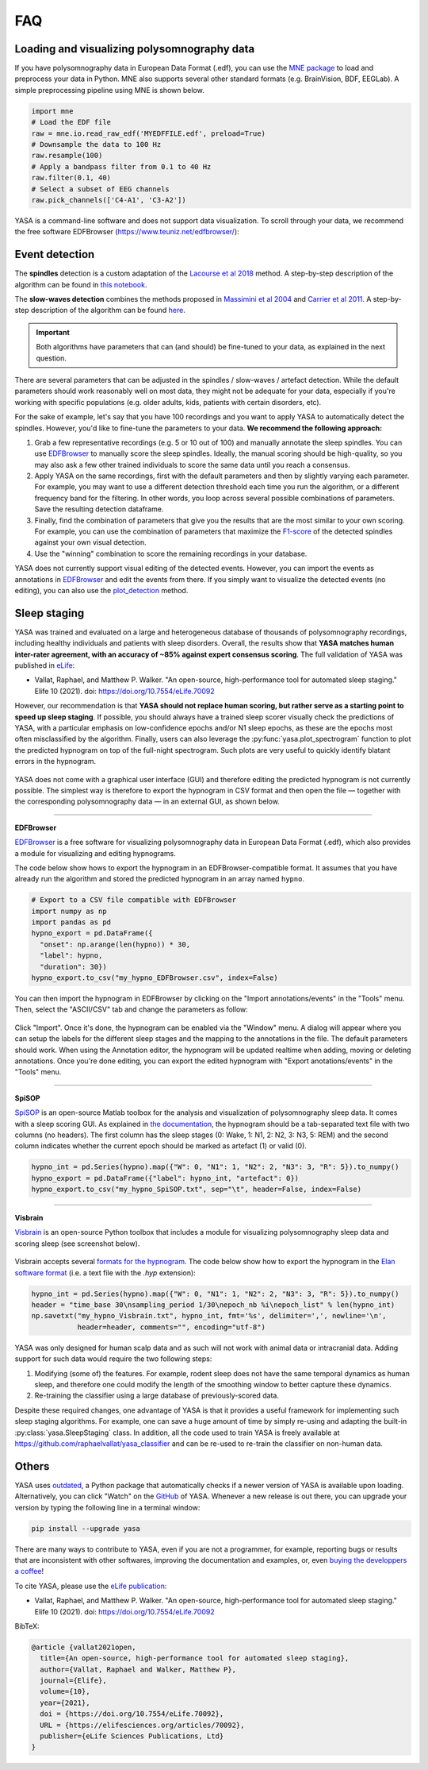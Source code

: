 .. _faq:

FAQ
===

Loading and visualizing polysomnography data
--------------------------------------------

.. ----------------------------- LOAD EDF -----------------------------
.. raw:: html

    <div class="panel-group">
      <div class="panel panel-default">
        <div class="panel-heading">
          <h5 class="panel-title">
            <a data-toggle="collapse" href="#load_edf">How can I load an EDF file in Python?</a>
          </h5>
        </div>
        <div id="load_edf" class="panel-collapse collapse">
          <div class="panel-body">

If you have polysomnography data in European Data Format (.edf), you can use the `MNE package <https://mne.tools/stable/index.html>`_ to load and preprocess your data in Python. MNE also supports several other standard formats (e.g. BrainVision, BDF, EEGLab). A simple preprocessing pipeline using MNE is shown below.

.. code-block:: python

  import mne
  # Load the EDF file
  raw = mne.io.read_raw_edf('MYEDFFILE.edf', preload=True)
  # Downsample the data to 100 Hz
  raw.resample(100)
  # Apply a bandpass filter from 0.1 to 40 Hz
  raw.filter(0.1, 40)
  # Select a subset of EEG channels
  raw.pick_channels(['C4-A1', 'C3-A2'])

.. ----------------------------- VISUALIZE -----------------------------
.. raw:: html

          </div>
        </div>
      </div>

    <div class="panel panel-default">
      <div class="panel-heading">
        <h5 class="panel-title">
          <a data-toggle="collapse" href="#visualize">Can I visualize my polysomnography data in YASA?</a>
        </h5>
      </div>
      <div id="visualize" class="panel-collapse collapse">
        <div class="panel-body">

YASA is a command-line software and does not support data visualization. To scroll through your data, we recommend the free software EDFBrowser (https://www.teuniz.net/edfbrowser/):

.. figure::  /pictures/edfbrowser_with_hypnogram.png
  :align:   center

.. .. ----------------------------- HYPNOGRAM -----------------------------
.. .. raw:: html

..           </div>
..         </div>
..       </div>

..     <div class="panel panel-default">
..       <div class="panel-heading">
..         <h5 class="panel-title">
..           <a data-toggle="collapse" href="#visualize">How can I read an hypnogram file in YASA?</a>
..         </h5>
..       </div>
..       <div id="visualize" class="panel-collapse collapse">
..         <div class="panel-body">


.. raw:: html

          </div>
        </div>

.. ############################################################################
.. ############################################################################
..                                  DETECTION
.. ############################################################################
.. ############################################################################

Event detection
---------------

.. ----------------------------- ALGO -----------------------------
.. raw:: html

    <div class="panel panel-default">
      <div class="panel-heading">
        <h5 class="panel-title">
          <a data-toggle="collapse" href="#detection_algo">How do the spindle detection and slow-waves detection algorithms work?</a>
        </h5>
      </div>
      <div id="detection_algo" class="panel-collapse collapse">
        <div class="panel-body">

The **spindles** detection is a custom adaptation of the `Lacourse et al 2018 <https://doi.org/10.1016/j.jneumeth.2018.08.014>`_ method. A step-by-step description of the algorithm can be found in `this notebook <https://github.com/raphaelvallat/yasa/blob/develop/notebooks/01_spindles_detection.ipynb>`_.

The **slow-waves detection** combines the methods proposed in `Massimini et al 2004 <https://www.jneurosci.org/content/24/31/6862>`_ and `Carrier et al 2011 <https://doi.org/10.1111/j.1460-9568.2010.07543.x>`_. A step-by-step description of the algorithm can be found `here <https://github.com/raphaelvallat/yasa/blob/develop/notebooks/05_sw_detection.ipynb>`_.

.. important::
  Both algorithms have parameters that can (and should) be fine-tuned to your data, as explained in the next question.

.. ----------------------------- PARAMETERS -----------------------------
.. raw:: html

          </div>
        </div>
      </div>

    <div class="panel panel-default">
      <div class="panel-heading">
        <h5 class="panel-title">
          <a data-toggle="collapse" href="#best_params">How do I find the optimal parameters for my data?</a>
        </h5>
      </div>
      <div id="best_params" class="panel-collapse collapse">
        <div class="panel-body">

There are several parameters that can be adjusted in the spindles / slow-waves / artefact detection. While the default parameters should work reasonably well on most data, they might not be adequate for your data, especially if you're working with specific populations (e.g. older adults, kids, patients with certain disorders, etc).

For the sake of example, let's say that you have 100 recordings and you want to apply YASA to automatically detect the spindles. However, you'd like to fine-tune the parameters to your data. **We recommend the following approach:**

1. Grab a few representative recordings (e.g. 5 or 10 out of 100) and manually annotate the sleep spindles. You can use `EDFBrowser <https://www.teuniz.net/edfbrowser/>`_ to manually score the sleep spindles. Ideally, the manual scoring should be high-quality, so you may also ask a few other trained individuals to score the same data until you reach a consensus.
2. Apply YASA on the same recordings, first with the default parameters and then by slightly varying each parameter. For example, you may want to use a different detection threshold each time you run the algorithm, or a different frequency band for the filtering. In other words, you loop across several possible combinations of parameters. Save the resulting detection dataframe.
3. Finally, find the combination of parameters that give you the results that are the most similar to your own scoring. For example, you can use the combination of parameters that maximize the `F1-score <https://en.wikipedia.org/wiki/F-score>`_ of the detected spindles against your own visual detection.
4. Use the "winning" combination to score the remaining recordings in your database.

.. ----------------------------- MANUAL EDITING -----------------------------
.. raw:: html

          </div>
        </div>
      </div>

    <div class="panel panel-default">
      <div class="panel-heading">
        <h5 class="panel-title">
          <a data-toggle="collapse" href="#edit_detection">Can I manually add or remove detected events?</a>
        </h5>
      </div>
      <div id="edit_detection" class="panel-collapse collapse">
        <div class="panel-body">

YASA does not currently support visual editing of the detected events. However, you can import the events as annotations in `EDFBrowser <https://www.teuniz.net/edfbrowser/>`_ and edit the events from there. If you simply want to visualize the detected events (no editing), you can also use the `plot_detection <https://raphaelvallat.com/yasa/build/html/generated/yasa.SpindlesResults.html#yasa.SpindlesResults.plot_detection>`_ method.

.. raw:: html

          </div>
        </div>


.. ############################################################################
.. ############################################################################
..                                  SLEEP STAGING
.. ############################################################################
.. ############################################################################

Sleep staging
-------------

.. ----------------------------- ACCURACY -----------------------------
.. raw:: html

    <div class="panel panel-default">
      <div class="panel-heading">
        <h5 class="panel-title">
          <a data-toggle="collapse" href="#accuracy_yasa">How accurate is YASA for automatic sleep staging?</a>
        </h5>
      </div>
      <div id="accuracy_yasa" class="panel-collapse collapse">
        <div class="panel-body">

YASA was trained and evaluated on a large and heterogeneous database of thousands of polysomnography recordings, including healthy individuals and patients with sleep disorders. Overall, the results show that **YASA matches human inter-rater agreement, with an accuracy of ~85% against expert consensus scoring**. The full validation of YASA was published in `eLife <https://elifesciences.org/articles/70092>`_:

* Vallat, Raphael, and Matthew P. Walker. "An open-source, high-performance tool for automated sleep staging." Elife 10 (2021). doi: https://doi.org/10.7554/eLife.70092

However, our recommendation is that **YASA should not replace human scoring, but rather serve as a starting point to speed up sleep staging**. If possible, you should always have a trained sleep scorer visually check the predictions of YASA, with a particular emphasis on low-confidence epochs and/or N1 sleep epochs, as these are the epochs most often misclassified by the algorithm.
Finally, users can also leverage the :py:func:`yasa.plot_spectrogram` function to plot the predicted hypnogram on top of the full-night spectrogram. Such plots are very useful to quickly identify blatant errors in the hypnogram.

.. figure::  /pictures/spectrogram.png
  :align:   center

.. raw:: html

        </div>
      </div>
    </div>

.. ----------------------------- EDITING -----------------------------
.. raw:: html

    <div class="panel panel-default">
      <div class="panel-heading">
        <h5 class="panel-title">
          <a data-toggle="collapse" href="#yasa_editing">How do I edit the predicted hypnogram?</a>
        </h5>
      </div>
      <div id="yasa_editing" class="panel-collapse collapse">
        <div class="panel-body">

YASA does not come with a graphical user interface (GUI) and therefore editing the predicted hypnogram is not currently possible. The simplest way is therefore to export the hypnogram in CSV format and then open the file — together with the corresponding polysomnography data — in an external GUI, as shown below.

----------

**EDFBrowser**

`EDFBrowser <https://www.teuniz.net/edfbrowser/>`_ is a free software for visualizing polysomnography data in European Data Format (.edf), which also provides a module for visualizing and editing hypnograms.

The code below show hows to export the hypnogram in an EDFBrowser-compatible format. It assumes that you have already run the algorithm and stored the predicted hypnogram in an array named ``hypno``.

.. code-block:: python

  # Export to a CSV file compatible with EDFBrowser
  import numpy as np
  import pandas as pd
  hypno_export = pd.DataFrame({
    "onset": np.arange(len(hypno)) * 30,
    "label": hypno,
    "duration": 30})
  hypno_export.to_csv("my_hypno_EDFBrowser.csv", index=False)

You can then import the hypnogram in EDFBrowser by clicking on the "Import annotations/events" in the "Tools" menu. Then, select the "ASCII/CSV" tab and change the parameters as follow:

.. figure::  /pictures/edfbrowser_import_annotations.png
  :align:   center

Click "Import". Once it's done, the hypnogram can be enabled via the "Window" menu. A dialog will appear where you can setup the labels for the different sleep stages and the mapping to the annotations in the file. The default parameters should work.
When using the Annotation editor, the hypnogram will be updated realtime when adding, moving or deleting annotations. Once you're done editing, you can export the edited hypnogram with "Export anotations/events" in the "Tools" menu.

.. figure::  /pictures/edfbrowser_with_hypnogram.png
  :align:   center

----------

**SpiSOP**

`SpiSOP <https://www.spisop.org/>`_ is an open-source Matlab toolbox for the analysis and visualization of polysomnography sleep data. It comes with a sleep scoring GUI.
As explained in `the documentation <https://www.spisop.org/faq/#What_is_needed_to_run_SpiSOP_and_in_what_format>`_, the hypnogram should be a tab-separated text file with two columns (no headers). The first column has the sleep stages (0: Wake, 1: N1, 2: N2, 3: N3, 5: REM) and the second column indicates whether the current epoch should be marked as artefact (1) or valid (0).

.. code-block:: python

  hypno_int = pd.Series(hypno).map({"W": 0, "N1": 1, "N2": 2, "N3": 3, "R": 5}).to_numpy()
  hypno_export = pd.DataFrame({"label": hypno_int, "artefact": 0})
  hypno_export.to_csv("my_hypno_SpiSOP.txt", sep="\t", header=False, index=False)

----------

**Visbrain**

`Visbrain <https://visbrain.org/sleep.html>`_ is an open-source Python toolbox that includes a module for visualizing polysomnography sleep data and scoring sleep (see screenshot below).

.. figure::  /pictures/visbrain.PNG
  :align:   center

Visbrain accepts several `formats for the hypnogram <https://visbrain.org/sleep.html#hypnogram>`_. The code below show how to export the hypnogram in the `Elan software format <https://pubmed.ncbi.nlm.nih.gov/21687568/>`_ (i.e. a text file with the *.hyp* extension):

.. code-block:: python

  hypno_int = pd.Series(hypno).map({"W": 0, "N1": 1, "N2": 2, "N3": 3, "R": 5}).to_numpy()
  header = "time_base 30\nsampling_period 1/30\nepoch_nb %i\nepoch_list" % len(hypno_int)
  np.savetxt("my_hypno_Visbrain.txt", hypno_int, fmt='%s', delimiter=',', newline='\n',
             header=header, comments="", encoding="utf-8")

.. raw:: html

          </div>
        </div>
      </div>

.. ----------------------------- ANIMAL DATA -----------------------------
.. raw:: html

    <div class="panel panel-default">
      <div class="panel-heading">
        <h5 class="panel-title">
          <a data-toggle="collapse" href="#animal_data">Can I use YASA to score animal data and/or human intracranial data?</a>
        </h5>
      </div>
      <div id="animal_data" class="panel-collapse collapse">
        <div class="panel-body">

YASA was only designed for human scalp data and as such will not work with animal data or intracranial data. Adding support for such data would require the two following steps:

1. Modifying (some of) the features. For example, rodent sleep does not have the same temporal dynamics as human sleep, and therefore one could modify the length of the smoothing window to better capture these dynamics.
2. Re-training the classifier using a large database of previously-scored data.

Despite these required changes, one advantage of YASA is that it provides a useful framework for implementing such sleep staging algorithms. For example, one can save a huge amount of time by simply re-using and adapting the built-in :py:class:`yasa.SleepStaging` class.
In addition, all the code used to train YASA is freely available at https://github.com/raphaelvallat/yasa_classifier and can be re-used to re-train the classifier on non-human data.

.. raw:: html

          </div>
        </div>

.. ############################################################################
.. ############################################################################
..                                  OTHERS
.. ############################################################################
.. ############################################################################

Others
------


.. ----------------------------- NEW RELEASES -----------------------------
.. raw:: html

    <div class="panel panel-default">
      <div class="panel-heading">
        <h5 class="panel-title">
          <a data-toggle="collapse" href="#collapse_release">How can I be notified of new releases?</a>
        </h5>
      </div>
      <div id="collapse_release" class="panel-collapse collapse">
        <div class="panel-body">

YASA uses `outdated <https://github.com/alexmojaki/outdated>`_, a Python package that automatically checks if a newer version of YASA is available upon loading. Alternatively, you can click "Watch" on the `GitHub <https://github.com/raphaelvallat/yasa>`_ of YASA.
Whenever a new release is out there, you can upgrade your version by typing the following line in a terminal window:

.. code-block:: shell

    pip install --upgrade yasa

.. ----------------------------- DONATION -----------------------------
.. raw:: html

          </div>
        </div>
      </div>

    <div class="panel panel-default">
      <div class="panel-heading">
        <h5 class="panel-title">
          <a data-toggle="collapse" href="#collapse_donate">I am not a programmer, how can I contribute to YASA?</a>
        </h5>
      </div>
      <div id="collapse_donate" class="panel-collapse collapse">
        <div class="panel-body">

There are many ways to contribute to YASA, even if you are not a programmer, for example, reporting bugs or results that are inconsistent with other softwares, improving the documentation and examples, or, even `buying the developpers a coffee <https://www.paypal.com/cgi-bin/webscr?cmd=_donations&business=K2FZVJGCKYPAG&currency_code=USD&source=url>`_!

.. ----------------------------- CITING YASA -----------------------------
.. raw:: html

          </div>
        </div>
      </div>

    <div class="panel panel-default">
      <div class="panel-heading">
        <h5 class="panel-title">
          <a data-toggle="collapse" href="#collapse_cite">How can I cite YASA?</a>
        </h5>
      </div>
      <div id="collapse_cite" class="panel-collapse collapse">
        <div class="panel-body">

To cite YASA, please use the `eLife publication <https://elifesciences.org/articles/70092>`_:

* Vallat, Raphael, and Matthew P. Walker. "An open-source, high-performance tool for automated sleep staging." Elife 10 (2021). doi: https://doi.org/10.7554/eLife.70092

BibTeX:

.. code-block:: latex

  @article {vallat2021open,
    title={An open-source, high-performance tool for automated sleep staging},
    author={Vallat, Raphael and Walker, Matthew P},
    journal={Elife},
    volume={10},
    year={2021},
    doi = {https://doi.org/10.7554/eLife.70092},
    URL = {https://elifesciences.org/articles/70092},
    publisher={eLife Sciences Publications, Ltd}
  }

.. ----------------------------- END -----------------------------
.. raw:: html

          </div>
        </div>
      </div>
